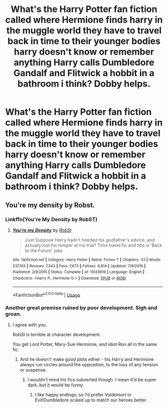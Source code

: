 #+TITLE: What's the Harry Potter fan fiction called where Hermione finds harry in the muggle world they have to travel back in time to their younger bodies harry doesn't know or remember anything Harry calls Dumbledore Gandalf and Flitwick a hobbit in a bathroom i think? Dobby helps.

* What's the Harry Potter fan fiction called where Hermione finds harry in the muggle world they have to travel back in time to their younger bodies harry doesn't know or remember anything Harry calls Dumbledore Gandalf and Flitwick a hobbit in a bathroom i think? Dobby helps.
:PROPERTIES:
:Author: ponieanus
:Score: 4
:DateUnix: 1564321551.0
:DateShort: 2019-Jul-28
:FlairText: What's That Fic?
:END:

** You're my density by Robst.
:PROPERTIES:
:Score: 5
:DateUnix: 1564323565.0
:DateShort: 2019-Jul-28
:END:

*** Linkffn(You're My Density by RobST)
:PROPERTIES:
:Author: wandererchronicles
:Score: 2
:DateUnix: 1564326236.0
:DateShort: 2019-Jul-28
:END:

**** [[https://www.fanfiction.net/s/11033616/1/][*/You're my Density/*]] by [[https://www.fanfiction.net/u/1451358/RobSt][/RobSt/]]

#+begin_quote
  Just Suppose Harry hadn't heeded his godfather's advice, and actually lost his temper at his trial? Time travel fic and title is 'Back to the Future' joke.
#+end_quote

^{/Site/:} ^{fanfiction.net} ^{*|*} ^{/Category/:} ^{Harry} ^{Potter} ^{*|*} ^{/Rated/:} ^{Fiction} ^{T} ^{*|*} ^{/Chapters/:} ^{33} ^{*|*} ^{/Words/:} ^{237,193} ^{*|*} ^{/Reviews/:} ^{7,343} ^{*|*} ^{/Favs/:} ^{7,673} ^{*|*} ^{/Follows/:} ^{6,814} ^{*|*} ^{/Updated/:} ^{7/9/2016} ^{*|*} ^{/Published/:} ^{2/9/2015} ^{*|*} ^{/Status/:} ^{Complete} ^{*|*} ^{/id/:} ^{11033616} ^{*|*} ^{/Language/:} ^{English} ^{*|*} ^{/Characters/:} ^{<Harry} ^{P.,} ^{Hermione} ^{G.>} ^{*|*} ^{/Download/:} ^{[[http://www.ff2ebook.com/old/ffn-bot/index.php?id=11033616&source=ff&filetype=epub][EPUB]]} ^{or} ^{[[http://www.ff2ebook.com/old/ffn-bot/index.php?id=11033616&source=ff&filetype=mobi][MOBI]]}

--------------

*FanfictionBot*^{2.0.0-beta} | [[https://github.com/tusing/reddit-ffn-bot/wiki/Usage][Usage]]
:PROPERTIES:
:Author: FanfictionBot
:Score: 2
:DateUnix: 1564326254.0
:DateShort: 2019-Jul-28
:END:


*** Another great premise ruined by poor development. Sigh and groan.
:PROPERTIES:
:Author: Evan_Th
:Score: 1
:DateUnix: 1564352171.0
:DateShort: 2019-Jul-29
:END:

**** I agree with you.

RobSt is terrible at character development.

You get Lord Potter, Mary-Sue Hermione, and idiot Ron all in the same fic.
:PROPERTIES:
:Score: 2
:DateUnix: 1564352474.0
:DateShort: 2019-Jul-29
:END:

***** And he doesn't make good plots either - his Harry and Hermione always run circles around the opposition, to the loss of any tension or suspense.
:PROPERTIES:
:Author: Evan_Th
:Score: 1
:DateUnix: 1564377099.0
:DateShort: 2019-Jul-29
:END:

****** I wouldn't mind his fics subverted though. I mean it'd be super dark, but it would be funny.
:PROPERTIES:
:Score: 1
:DateUnix: 1564434154.0
:DateShort: 2019-Jul-30
:END:

******* I like happy endings, so I'd prefer Voldemort or Evil!Dumbledore scaled up to match our heroes better.
:PROPERTIES:
:Author: Evan_Th
:Score: 1
:DateUnix: 1564434241.0
:DateShort: 2019-Jul-30
:END:
